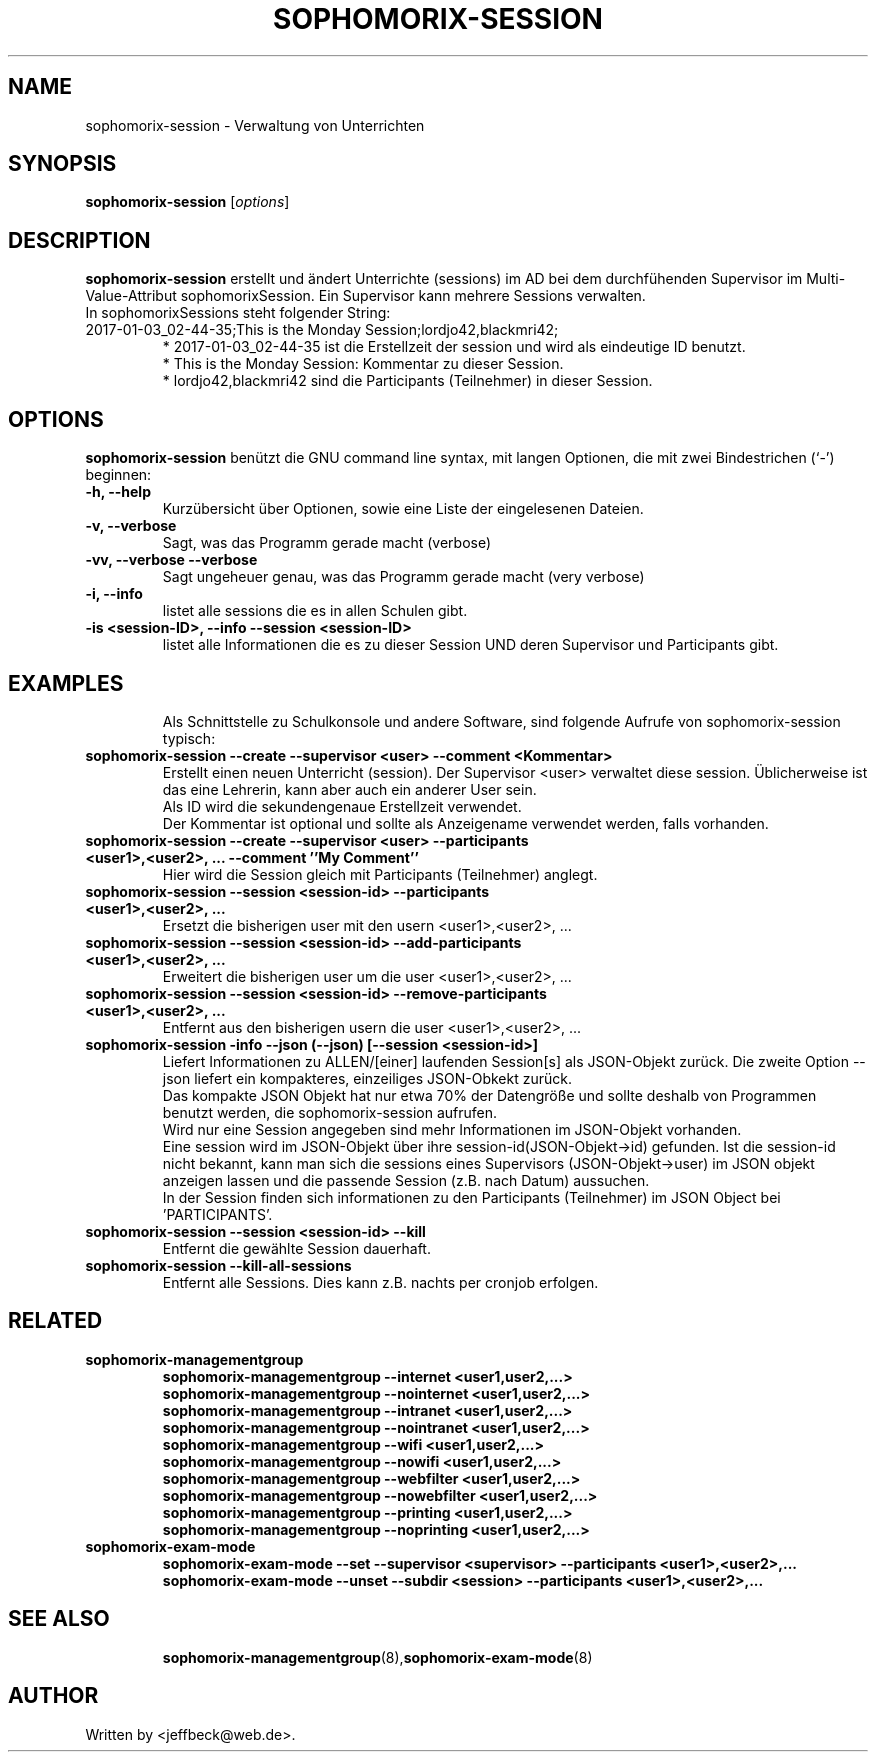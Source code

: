 .\"                                      Hey, EMACS: -*- nroff -*-
.\" First parameter, NAME, should be all caps
.\" Second parameter, SECTION, should be 1-8, maybe w/ subsection
.\" other parameters are allowed: see man(7), man(1)
.TH SOPHOMORIX-SESSION 8 "January 03, 2017"
.\" Please adjust this date whenever revising the manpage.
.\"
.\" Some roff macros, for reference:
.\" .nh        disable hyphenation
.\" .hy        enable hyphenation
.\" .ad l      left justify
.\" .ad b      justify to both left and right margins
.\" .nf        disable filling
.\" .fi        enable filling
.\" .br        insert line break
.\" .sp <n>    insert n+1 empty lines
.\" for manpage-specific macros, see man(7)
.SH NAME
sophomorix-session \- Verwaltung von Unterrichten
.SH SYNOPSIS
.B sophomorix-session
.RI [ options ]
.br
.SH DESCRIPTION
.B sophomorix-session  
erstellt und ändert Unterrichte (sessions) im AD bei dem durchfühenden
Supervisor im Multi-Value-Attribut sophomorixSession. Ein Supervisor kann
mehrere Sessions verwalten.
.br
In sophomorixSessions steht folgender String: 
.TP
2017-01-03_02-44-35;This is the Monday Session;lordjo42,blackmri42;
.br
* 2017-01-03_02-44-35 ist die Erstellzeit der session und wird als eindeutige ID benutzt.
.br
* This is the Monday Session: Kommentar zu dieser Session.
.br
* lordjo42,blackmri42 sind die Participants (Teilnehmer) in dieser Session.
.PP
.SH OPTIONS
.B sophomorix-session
benützt die GNU command line syntax, mit langen Optionen, die mit zwei
Bindestrichen (`-') beginnen:
.TP
.B \-h, \-\-help
Kurzübersicht über Optionen, sowie eine Liste der eingelesenen Dateien.
.TP
.B \-v, \-\-verbose
Sagt, was das Programm gerade macht (verbose)
.TP
.B \-vv, \-\-verbose \-\-verbose
Sagt ungeheuer genau, was das Programm gerade macht (very verbose)
.TP
.B -i, --info
listet alle sessions die es in allen Schulen gibt.
.TP
.B -is <session-ID>, --info --session <session-ID>
listet alle Informationen die es zu dieser Session UND deren Supervisor und Participants gibt.
.TP
.PP
.SH EXAMPLES

.br
Als Schnittstelle zu Schulkonsole und andere Software, sind folgende
Aufrufe von sophomorix-session typisch:
.TP
.B sophomorix-session --create --supervisor <user> --comment <Kommentar>
Erstellt einen neuen Unterricht (session). Der Supervisor <user>
verwaltet diese session. Üblicherweise ist das eine Lehrerin, kann
aber auch ein anderer User sein.
.br
Als ID wird die sekundengenaue Erstellzeit  verwendet.
.br
Der Kommentar ist optional und sollte als Anzeigename verwendet werden, falls vorhanden.
.TP
.B sophomorix-session --create --supervisor <user> --participants <user1>,<user2>, ... --comment ''My Comment''
Hier wird die Session gleich mit Participants (Teilnehmer) anglegt.
.TP
.B sophomorix-session --session <session-id> --participants <user1>,<user2>, ...
Ersetzt die bisherigen user mit den usern <user1>,<user2>, ...
.TP
.B sophomorix-session --session <session-id> --add-participants <user1>,<user2>, ...
Erweitert die bisherigen user um die user <user1>,<user2>, ...
.TP
.B sophomorix-session --session <session-id> --remove-participants <user1>,<user2>, ...
Entfernt aus den bisherigen usern die user <user1>,<user2>, ...
.TP
.B sophomorix-session -info --json (--json) [--session <session-id>]
Liefert Informationen zu ALLEN/[einer] laufenden Session[s] als
JSON-Objekt zurück. Die zweite Option --json liefert ein kompakteres,
einzeiliges JSON-Obkekt zurück.
.br
Das kompakte JSON Objekt hat nur etwa
70% der Datengröße und sollte deshalb von Programmen benutzt werden, die sophomorix-session aufrufen.
.br
Wird nur eine Session angegeben sind mehr Informationen im JSON-Objekt
vorhanden.
.br
Eine session wird im JSON-Objekt über ihre session-id(JSON-Objekt->id)
gefunden. Ist die session-id nicht bekannt, kann man sich die sessions
eines Supervisors (JSON-Objekt->user) im JSON objekt anzeigen lassen
und die passende Session (z.B. nach Datum) aussuchen.
.br
In der Session finden sich informationen zu den Participants
(Teilnehmer) im JSON Object bei 'PARTICIPANTS'.
.TP
.B sophomorix-session --session <session-id> --kill
Entfernt die gewählte Session dauerhaft.
.TP
.B sophomorix-session --kill-all-sessions
Entfernt alle Sessions. Dies kann z.B. nachts per cronjob erfolgen.
.TP
.PP
.SH RELATED
.TP
.B  sophomorix-managementgroup
.br
.B sophomorix-managementgroup --internet <user1,user2,...>
.br
.B sophomorix-managementgroup --nointernet <user1,user2,...>
.br
.B sophomorix-managementgroup --intranet <user1,user2,...>
.br
.B sophomorix-managementgroup --nointranet <user1,user2,...>
.br
.B sophomorix-managementgroup --wifi <user1,user2,...>
.br
.B sophomorix-managementgroup --nowifi <user1,user2,...>
.br
.B sophomorix-managementgroup --webfilter <user1,user2,...>
.br
.B sophomorix-managementgroup --nowebfilter <user1,user2,...>
.br
.B sophomorix-managementgroup --printing <user1,user2,...>
.br
.B sophomorix-managementgroup --noprinting <user1,user2,...>
.TP
.B sophomorix-exam-mode
.br
.B sophomorix-exam-mode --set --supervisor <supervisor>  --participants <user1>,<user2>,...
.br
.B sophomorix-exam-mode --unset --subdir <session> --participants <user1>,<user2>,...
.TP
.SH SEE ALSO
.BR sophomorix-managementgroup (8), sophomorix-exam-mode (8)

.\".BR baz (1).
.\".br
.\"You can see the full options of the Programs by calling for example 
.\".IR "sophomrix-session -h" ,
.
.SH AUTHOR
Written by <jeffbeck@web.de>.
